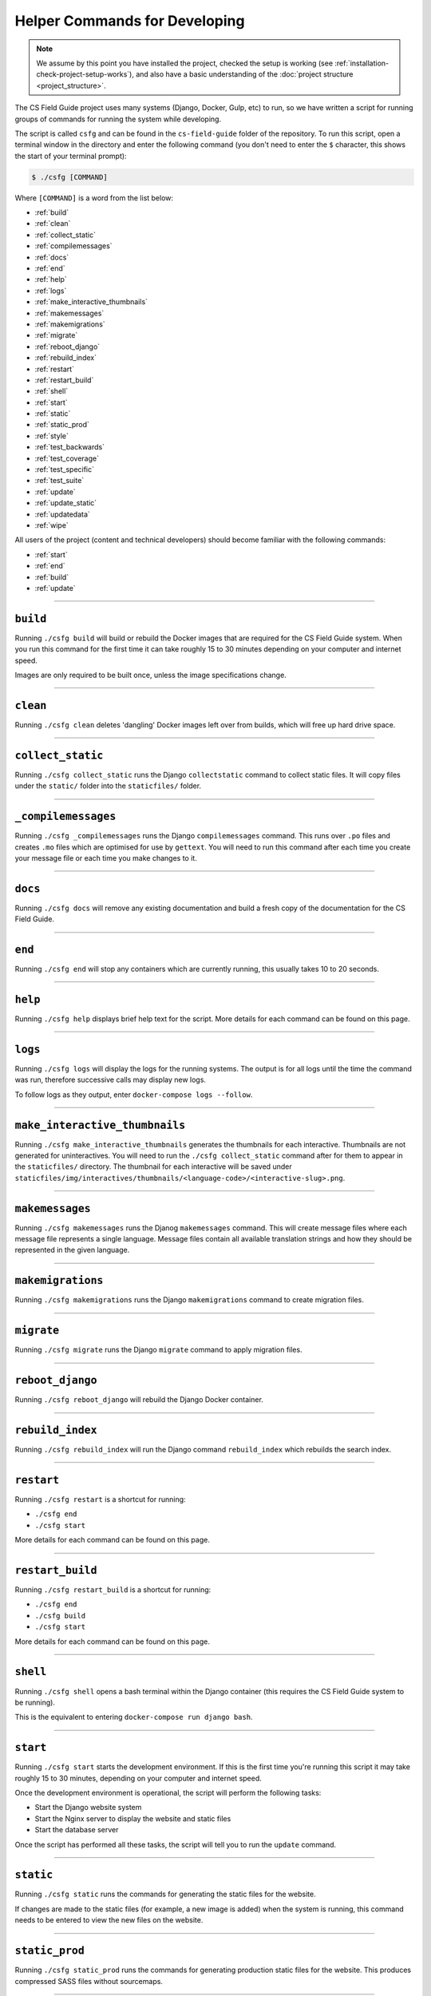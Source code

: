 Helper Commands for Developing
##############################################################################

.. note::

  We assume by this point you have installed the project, checked the setup is working (see :ref:`installation-check-project-setup-works`), and also have a basic understanding of the :doc:`project structure <project_structure>`.

The CS Field Guide project uses many systems (Django, Docker, Gulp, etc) to run, so we have written a script for running groups of commands for running the system while developing.

The script is called ``csfg`` and can be found in the ``cs-field-guide`` folder of the repository.
To run this script, open a terminal window in the directory and enter the following command (you don't need to enter the ``$`` character, this shows the start of your terminal prompt):

.. code-block:: bash

    $ ./csfg [COMMAND]

Where ``[COMMAND]`` is a word from the list below:

- :ref:`build`
- :ref:`clean`
- :ref:`collect_static`
- :ref:`compilemessages`
- :ref:`docs`
- :ref:`end`
- :ref:`help`
- :ref:`logs`
- :ref:`make_interactive_thumbnails`
- :ref:`makemessages`
- :ref:`makemigrations`
- :ref:`migrate`
- :ref:`reboot_django`
- :ref:`rebuild_index`
- :ref:`restart`
- :ref:`restart_build`
- :ref:`shell`
- :ref:`start`
- :ref:`static`
- :ref:`static_prod`
- :ref:`style`
- :ref:`test_backwards`
- :ref:`test_coverage`
- :ref:`test_specific`
- :ref:`test_suite`
- :ref:`update`
- :ref:`update_static`
- :ref:`updatedata`
- :ref:`wipe`

All users of the project (content and technical developers) should become familiar with the following commands:

- :ref:`start`
- :ref:`end`
- :ref:`build`
- :ref:`update`

-----------------------------------------------------------------------------

.. _build:

``build``
==============================================================================

Running ``./csfg build`` will build or rebuild the Docker images that are required for the CS Field Guide system.
When you run this command for the first time it can take roughly 15 to 30 minutes depending on your computer and internet speed.

Images are only required to be built once, unless the image specifications change.

-----------------------------------------------------------------------------

.. _clean:

``clean``
==============================================================================

Running ``./csfg clean`` deletes 'dangling' Docker images left over from builds, which will free up hard drive space.

-----------------------------------------------------------------------------

.. _collect_static:

``collect_static``
==============================================================================

Running ``./csfg collect_static`` runs the Django ``collectstatic`` command to collect static files. It will copy files under the ``static/`` folder into the ``staticfiles/`` folder.

-----------------------------------------------------------------------------

.. _compilemessages:

``_compilemessages``
==============================================================================

Running ``./csfg _compilemessages`` runs the Django ``compilemessages`` command. This runs over ``.po`` files and creates ``.mo`` files which are optimised for use by ``gettext``.
You will need to run this command after each time you create your message file or each time you make changes to it.

-----------------------------------------------------------------------------

.. _docs:

``docs``
==============================================================================

Running ``./csfg docs`` will remove any existing documentation and build a fresh copy of the documentation for the CS Field Guide.

-----------------------------------------------------------------------------

.. _end:

``end``
==============================================================================

Running ``./csfg end`` will stop any containers which are currently running, this usually takes 10 to 20 seconds.

-----------------------------------------------------------------------------

.. _help:

``help``
==============================================================================

Running ``./csfg help`` displays brief help text for the script.
More details for each command can be found on this page.

-----------------------------------------------------------------------------

.. _logs:

``logs``
==============================================================================

Running ``./csfg logs`` will display the logs for the running systems.
The output is for all logs until the time the command was run, therefore successive calls may display new logs.

To follow logs as they output, enter ``docker-compose logs --follow``.

-----------------------------------------------------------------------------

.. _make_interactive_thumbnails:

``make_interactive_thumbnails``
==============================================================================

Running ``./csfg make_interactive_thumbnails`` generates the thumbnails for each interactive.
Thumbnails are not generated for uninteractives.
You will need to run the ``./csfg collect_static`` command after for them to appear in the ``staticfiles/`` directory.
The thumbnail for each interactive will be saved under ``staticfiles/img/interactives/thumbnails/<language-code>/<interactive-slug>.png``.

-----------------------------------------------------------------------------

.. _makemessages:

``makemessages``
==============================================================================

Running ``./csfg makemessages`` runs the Djanog ``makemessages`` command.
This will create message files where each message file represents a single language.
Message files contain all available translation strings and how they should be represented in the given language.

-----------------------------------------------------------------------------

.. _makemigrations:

``makemigrations``
==============================================================================

Running ``./csfg makemigrations`` runs the Django ``makemigrations`` command to create migration files.

-----------------------------------------------------------------------------

.. _migrate:

``migrate``
==============================================================================

Running ``./csfg migrate`` runs the Django ``migrate`` command to apply migration files.

-----------------------------------------------------------------------------

.. _reboot_django:

``reboot_django``
==============================================================================

Running ``./csfg reboot_django`` will rebuild the Django Docker container.

-----------------------------------------------------------------------------

.. _rebuild_index:

``rebuild_index``
==============================================================================

Running ``./csfg rebuild_index`` will run the Django command ``rebuild_index`` which rebuilds the search index.

-----------------------------------------------------------------------------

.. _restart:

``restart``
==============================================================================

Running ``./csfg restart`` is a shortcut for running:

- ``./csfg end``
- ``./csfg start``

More details for each command can be found on this page.

-----------------------------------------------------------------------------

.. _restart_build:

``restart_build``
==============================================================================

Running ``./csfg restart_build`` is a shortcut for running:

- ``./csfg end``
- ``./csfg build``
- ``./csfg start``

More details for each command can be found on this page.

-----------------------------------------------------------------------------

.. _shell:

``shell``
==============================================================================

Running ``./csfg shell`` opens a bash terminal within the Django container (this requires the CS Field Guide system to be running).

This is the equivalent to entering ``docker-compose run django bash``.

-----------------------------------------------------------------------------

.. _start:

``start``
==============================================================================

Running ``./csfg start`` starts the development environment.
If this is the first time you're running this script it may take roughly 15 to 30 minutes, depending on your computer and internet speed.

Once the development environment is operational, the script will perform the following tasks:

- Start the Django website system
- Start the Nginx server to display the website and static files
- Start the database server

Once the script has performed all these tasks, the script will tell you to run the ``update`` command.

-----------------------------------------------------------------------------

.. _static:

``static``
==============================================================================

Running ``./csfg static`` runs the commands for generating the static files for the website.

If changes are made to the static files (for example, a new image is added) when the system is running, this command needs to be entered to view the new files on the website.

-----------------------------------------------------------------------------

.. _static_prod:

``static_prod``
==============================================================================

Running ``./csfg static_prod`` runs the commands for generating production static files for the website.
This produces compressed SASS files without sourcemaps.

-----------------------------------------------------------------------------

.. _style:

``style``
==============================================================================

Running ``./csfg style`` will run the ``flake8`` and ``pydocstyle`` commands to check the style of the project.
If the output is ``0`` for a check, then there are zero errors.

-----------------------------------------------------------------------------

.. _test_backwards:

``test_backwards``
==============================================================================

Running ``./csfg test_backwards`` will run the test suite in reverse.
This is useful to check if any tests are influencing the result of each other.
If this command if run on Travis CI, it will only run for a pull request.

-----------------------------------------------------------------------------

.. _test_coverage:

``test_coverage``
==============================================================================

Running ``./csfg test_coverage`` will display a table detailing test code coverage, from the report generated by ``./csfg test``.

-----------------------------------------------------------------------------

.. _test_specific:

``test_specific``
==============================================================================

Running ``./csfg test_specific [MODULE_PATH]`` will run a specific test module.
For example, running ``./csfg test_specific tests.resources.views.test_index_view`` will only run the tests for checking the index view of the resources application.

-----------------------------------------------------------------------------

.. _test_suite:

``test_suite``
==============================================================================

Running ``./csfg test_suite`` will run the test suite, and create a report detailing test code coverage.
The code coverage report can be displayed by running ``./csfg test_coverage``.

-----------------------------------------------------------------------------

.. _update:

``update``
==============================================================================

Running ``./csfg update`` runs the Django ``makemigratations`` and ``migrate`` commands for updating the database schema, and then runs the custom ``updatedata`` command to load the chapters content into the database.
It also runs the ``static`` command to generate static files and the ``make_interactive_thumbnails`` command which generates the thumbnails for the interactive links.

If changes are made to the chapters content when the system is running, this command needs to be run to view the new changes on the website.

-----------------------------------------------------------------------------

.. _update_static:

``update_static``
==============================================================================

Running ``./csfg update_static`` updates and collects static files by running the ``./csfg static`` and ``./csfg collect_static`` commands.

-----------------------------------------------------------------------------

.. _updatedata:

``updatedata``
==============================================================================

Running ``./csfg updatedata`` runs the custom ``updatedata`` command to load the chapters content into the database.

-----------------------------------------------------------------------------

.. _wipe:

``wipe``
==============================================================================

Running ``./csfg wipe`` deletes all Docker containers and images on your computer.
Once this command has be run, a full download and rebuild of images is required to run the system (can be triggered by the ``build`` or ``start`` commands).

-----------------------------------------------------------------------------

You now know the basic commands for using the CS Field Guide system.
You are now ready to tackle the documentation for the area you wish to contribute on.
Head back to the :doc:`documentation homepage <../index>` and choose the documentation related to the task you wish to contribute to.
